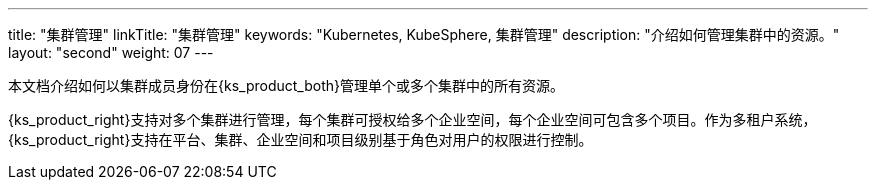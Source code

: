 ---
title: "集群管理"
linkTitle: "集群管理"
keywords: "Kubernetes, KubeSphere, 集群管理"
description: "介绍如何管理集群中的资源。"
layout: "second"
weight: 07
---

本文档介绍如何以集群成员身份在{ks_product_both}管理单个或多个集群中的所有资源。

{ks_product_right}支持对多个集群进行管理，每个集群可授权给多个企业空间，每个企业空间可包含多个项目。作为多租户系统，{ks_product_right}支持在平台、集群、企业空间和项目级别基于角色对用户的权限进行控制。

ifeval::["{file_output_type}" == "pdf"]
== 产品版本

本文档适用于{ks_product_left} v4.1.0 版本。

== 读者对象

本文档主要适用于以下读者：

* {ks_product_right}用户

* 交付工程师

* 运维工程师

* 售后工程师


== 修订记录

[%header,cols="1a,1a,3a"]
|===
|文档版本 |发布日期 |修改说明

|01
|{pdf_releaseDate}
|第一次正式发布。
|===
endif::[]
